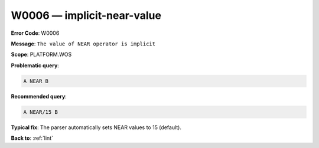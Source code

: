 .. _W0006:

W0006 — implicit-near-value
===========================

**Error Code**: W0006

**Message**: ``The value of NEAR operator is implicit``

**Scope**: PLATFORM.WOS

**Problematic query**:

.. code-block:: text

    A NEAR B

**Recommended query**:

.. code-block:: text

    A NEAR/15 B

**Typical fix**: The parser automatically sets NEAR values to 15 (default).

**Back to**: :ref:`lint`
